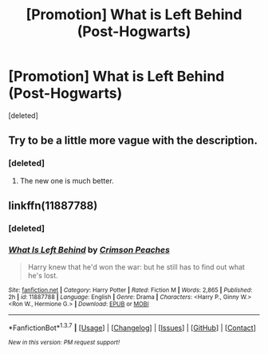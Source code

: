 #+TITLE: [Promotion] What is Left Behind (Post-Hogwarts)

* [Promotion] What is Left Behind (Post-Hogwarts)
:PROPERTIES:
:Score: 6
:DateUnix: 1460226479.0
:DateShort: 2016-Apr-09
:FlairText: Promotion
:END:
[deleted]


** Try to be a little more vague with the description.
:PROPERTIES:
:Author: howtopleaseme
:Score: 3
:DateUnix: 1460246225.0
:DateShort: 2016-Apr-10
:END:

*** [deleted]
:PROPERTIES:
:Score: 2
:DateUnix: 1460248910.0
:DateShort: 2016-Apr-10
:END:

**** The new one is much better.
:PROPERTIES:
:Author: howtopleaseme
:Score: 2
:DateUnix: 1460250030.0
:DateShort: 2016-Apr-10
:END:


** linkffn(11887788)
:PROPERTIES:
:Author: viol8er
:Score: 2
:DateUnix: 1460233263.0
:DateShort: 2016-Apr-10
:END:

*** [deleted]
:PROPERTIES:
:Score: 1
:DateUnix: 1460233308.0
:DateShort: 2016-Apr-10
:END:


*** [[http://www.fanfiction.net/s/11887788/1/][*/What Is Left Behind/*]] by [[https://www.fanfiction.net/u/5917394/Crimson-Peaches][/Crimson Peaches/]]

#+begin_quote
  Harry knew that he'd won the war: but he still has to find out what he's lost.
#+end_quote

^{/Site/: [[http://www.fanfiction.net/][fanfiction.net]] *|* /Category/: Harry Potter *|* /Rated/: Fiction M *|* /Words/: 2,865 *|* /Published/: 2h *|* /id/: 11887788 *|* /Language/: English *|* /Genre/: Drama *|* /Characters/: <Harry P., Ginny W.> <Ron W., Hermione G.> *|* /Download/: [[http://www.p0ody-files.com/ff_to_ebook/ffn-bot/index.php?id=11887788&source=ff&filetype=epub][EPUB]] or [[http://www.p0ody-files.com/ff_to_ebook/ffn-bot/index.php?id=11887788&source=ff&filetype=mobi][MOBI]]}

--------------

*FanfictionBot*^{1.3.7} *|* [[[https://github.com/tusing/reddit-ffn-bot/wiki/Usage][Usage]]] | [[[https://github.com/tusing/reddit-ffn-bot/wiki/Changelog][Changelog]]] | [[[https://github.com/tusing/reddit-ffn-bot/issues/][Issues]]] | [[[https://github.com/tusing/reddit-ffn-bot/][GitHub]]] | [[[https://www.reddit.com/message/compose?to=%2Fu%2Ftusing][Contact]]]

^{/New in this version: PM request support!/}
:PROPERTIES:
:Author: FanfictionBot
:Score: 1
:DateUnix: 1460233541.0
:DateShort: 2016-Apr-10
:END:
